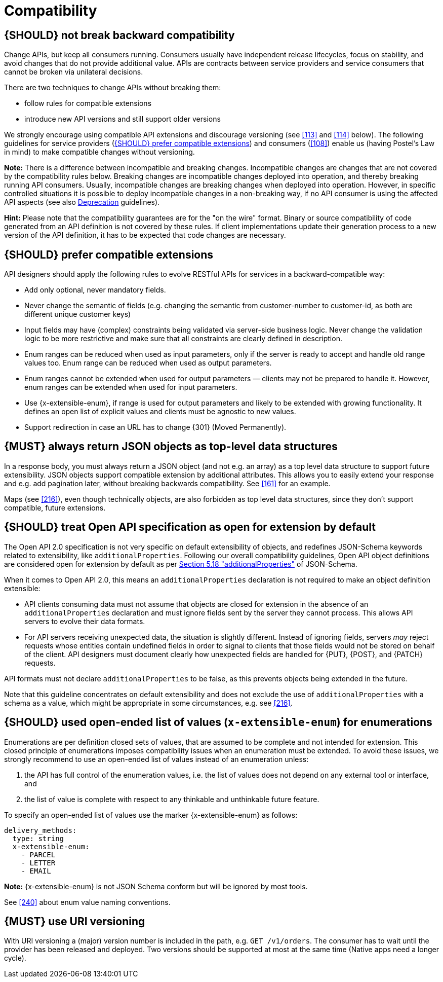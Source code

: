[[compatibility]]
= Compatibility


[#106]
== {SHOULD} not break backward compatibility
////
*APOLLO-Commented paragraph* SHOULD and not MUST in APOLLO context 
== {MUST} not break backward compatibility
////

Change APIs, but keep all consumers running. Consumers usually have independent
release lifecycles, focus on stability, and avoid changes that do not provide
additional value. APIs are contracts between service providers and service
consumers that cannot be broken via unilateral decisions.

There are two techniques to change APIs without breaking them:

* follow rules for compatible extensions
* introduce new API versions and still support older versions

We strongly encourage using compatible API extensions and discourage versioning
(see <<113>> and <<114>> below). The following guidelines for service providers
(<<107>>) and consumers (<<108>>) enable us (having Postel’s Law in mind) to
make compatible changes without versioning.

*Note:* There is a difference between incompatible and breaking changes.
Incompatible changes are changes that are not covered by the compatibility
rules below. Breaking changes are incompatible changes deployed into operation,
and thereby breaking running API consumers. Usually, incompatible changes are
breaking changes when deployed into operation. However, in specific controlled
situations it is possible to deploy incompatible changes in a non-breaking way,
if no API consumer is using the affected API aspects (see also <<deprecation,
Deprecation>> guidelines).

*Hint:* Please note that the compatibility guarantees are for the "on the wire"
format. Binary or source compatibility of code generated from an API definition
is not covered by these rules. If client implementations update their
generation process to a new version of the API definition, it has to be
expected that code changes are necessary.


[#107]
== {SHOULD} prefer compatible extensions

API designers should apply the following rules to evolve RESTful APIs for
services in a backward-compatible way:

* Add only optional, never mandatory fields.
* Never change the semantic of fields (e.g. changing the semantic from
  customer-number to customer-id, as both are different unique customer keys)
* Input fields may have (complex) constraints being validated via server-side
  business logic. Never change the validation logic to be more restrictive and
  make sure that all constraints are clearly defined in description.
* Enum ranges can be reduced when used as input parameters, only if the server
  is ready to accept and handle old range values too. Enum range can be reduced
  when used as output parameters.
* Enum ranges cannot be extended when used for output parameters — clients may
  not be prepared to handle it. However, enum ranges can be extended when used
  for input parameters.
* Use {x-extensible-enum}, if range is used for output parameters and likely to
  be extended with growing functionality. It defines an open list of explicit
  values and clients must be agnostic to new values.
* Support redirection in case an URL has to change {301} (Moved Permanently).

////
*APOLLO-Commented paragraph* not in APOLLO context 
[#108]
== {MUST} prepare clients accept compatible API extensions

Service clients should apply the robustness principle:

* Be conservative with API requests and data passed as input, e.g. avoid to
  exploit definition deficits like passing megabytes of strings with
  unspecified maximum length.
* Be tolerant in processing and reading data of API responses, more
  specifically...

Service clients must be prepared for compatible API extensions of service
providers:

* Be tolerant with unknown fields in the payload (see also Fowler’s
  http://martinfowler.com/bliki/TolerantReader.html["TolerantReader"] post),
  i.e. ignore new fields but do not eliminate them from payload if needed for
  subsequent {PUT} requests.
* Be prepared that {x-extensible-enum} return parameter may deliver new values;
  either be agnostic or provide default behavior for unknown values.
* Be prepared to handle HTTP status codes not explicitly specified in endpoint
  definitions. Note also, that status codes are extensible. Default handling is
  how you would treat the corresponding {x00} code (see
  {RFC-7231}#section-6[RFC 7231 Section 6]).
* Follow the redirect when the server returns HTTP status code {301} (Moved
  Permanently).
////

////
*APOLLO-Commented paragraph* not in APOLLO context 
[#109]
== {SHOULD} design APIs conservatively

Designers of service provider APIs should be conservative and accurate in what
they accept from clients:

* Unknown input fields in payload or URL should not be ignored; servers should
  provide error feedback to clients via an HTTP 400 response code.
* Be accurate in defining input data constraints (like formats, ranges, lengths
  etc.) — and check constraints and return dedicated error information in case
  of violations.
* Prefer being more specific and restrictive (if compliant to functional
  requirements), e.g. by defining length range of strings. It may simplify
  implementation while providing freedom for further evolution as compatible
  extensions.

Not ignoring unknown input fields is a specific deviation from Postel's Law
(e.g. see also +
https://cacm.acm.org/magazines/2011/8/114933-the-robustness-principle-reconsidered/fulltext[The
Robustness Principle Reconsidered]) and a strong recommendation. Servers might
want to take different approach but should be aware of the following problems
and be explicit in what is supported:

* Ignoring unknown input fields is actually not an option for {PUT}, since it
  becomes asymmetric with subsequent {GET} response and HTTP is clear about the
  {PUT} _replace_ semantics and default roundtrip expectations (see
  {RFC-7231}#section-4.3.4[RFC 7231 Section 4.3.4]). Note, accepting (i.e. not
  ignoring) unknown input fields and returning it in subsequent {GET} responses
  is a different situation and compliant to {PUT} semantics.
* Certain client errors cannot be recognized by servers, e.g. attribute name
  typing errors will be ignored without server error feedback. The server
  cannot differentiate between the client intentionally providing an additional
  field versus the client sending a mistakenly named field, when the client's
  actual intent was to provide an optional input field.
* Future extensions of the input data structure might be in conflict with
  already ignored fields and, hence, will not be compatible, i.e. break clients
  that already use this field but with different type.

In specific situations, where a (known) input field is not needed anymore, it
either can stay in the API definition with "not used anymore" description or
can be removed from the API definition as long as the server ignores this
specific parameter.
////

[#110]
== {MUST} always return JSON objects as top-level data structures

In a response body, you must always return a JSON object (and not e.g. an
array) as a top level data structure to support future extensibility. JSON
objects support compatible extension by additional attributes. This allows you
to easily extend your response and e.g. add pagination later, without breaking
backwards compatibility. See <<161>> for an example.

Maps (see <<216>>), even though technically objects, are also forbidden as top
level data structures, since they don't support compatible, future extensions.


[#111]
== {SHOULD} treat Open API specification as open for extension by default
////
*APOLLO-Commented paragraph* SHOULD and not MUST in APOLLO context 
== {MUST} treat Open API specification as open for extension by default
////
The Open API 2.0 specification is not very specific on default extensibility
of objects, and redefines JSON-Schema keywords related to extensibility, like
`additionalProperties`. Following our overall compatibility guidelines, Open
API object definitions are considered open for extension by default as per
http://json-schema.org/latest/json-schema-validation.html#rfc.section.5.18[Section
5.18 "additionalProperties"] of JSON-Schema.

When it comes to Open API 2.0, this means an `additionalProperties` declaration
is not required to make an object definition extensible:

* API clients consuming data must not assume that objects are closed for
  extension in the absence of an `additionalProperties` declaration and must
  ignore fields sent by the server they cannot process. This allows API
  servers to evolve their data formats.
* For API servers receiving unexpected data, the situation is slightly
  different. Instead of ignoring fields, servers _may_ reject requests whose
  entities contain undefined fields in order to signal to clients that those
  fields would not be stored on behalf of the client. API designers must
  document clearly how unexpected fields are handled for {PUT}, {POST}, and
  {PATCH} requests.

API formats must not declare `additionalProperties` to be false, as this
prevents objects being extended in the future.

Note that this guideline concentrates on default extensibility and does not
exclude the use of `additionalProperties` with a schema as a value, which might
be appropriate in some circumstances, e.g. see <<216>>. 


[#112]
== {SHOULD} used open-ended list of values (`x-extensible-enum`) for enumerations

Enumerations are per definition closed sets of values, that are assumed to be
complete and not intended for extension. This closed principle of enumerations
imposes compatibility issues when an enumeration must be extended. To avoid
these issues, we strongly recommend to use an open-ended list of values instead
of an enumeration unless:

1. the API has full control of the enumeration values, i.e. the list of values
  does not depend on any external tool or interface, and
2. the list of value is complete with respect to any thinkable and unthinkable
  future feature.

To specify an open-ended list of values use the marker {x-extensible-enum} as
follows:

[source,yaml]
----
delivery_methods:
  type: string
  x-extensible-enum:
    - PARCEL
    - LETTER
    - EMAIL
----

*Note:* {x-extensible-enum} is not JSON Schema conform but will be ignored by
most tools.

See <<240>> about enum value naming conventions.

////
*APOLLO-Commented paragraph* in APOLLO context we strongly recommand versionning

[#113]
== {SHOULD} avoid versioning

When changing your RESTful APIs, do so in a compatible way and avoid generating
additional API versions. Multiple versions can significantly complicate
understanding, testing, maintaining, evolving, operating and releasing our
systems
(http://martinfowler.com/articles/enterpriseREST.html[supplementary
reading]).

If changing an API can’t be done in a compatible way, then proceed in one of
these three ways:

* create a new resource (variant) in addition to the old resource variant
* create a new service endpoint — i.e. a new application with a new API (with a
  new domain name)
* create a new API version supported in parallel with the old API by the same
  microservice

As we discourage versioning by all means because of the manifold disadvantages,
we strongly recommend to only use the first two approaches.


[#114]
== {MUST} use media type versioning

However, when API versioning is unavoidable, you have to design your
multi-version RESTful APIs using media type versioning (instead of URI
versioning, see below). Media type versioning is less tightly coupled since
it supports content negotiation and hence reduces complexity of release
management.

Media type versioning: Here, version information and media type are provided
together via the HTTP Content-Type header — e.g.
`application/x.zalando.cart+json;version=2`. For incompatible changes, a new
media type version for the resource is created. To generate the new
representation version, consumer and producer can do content negotiation using
the HTTP Content-Type and Accept headers. Note: This versioning only applies to
the request and response content schema, not to URI or method semantics.

In this example, a client wants only the new version of the response:

[source,http]
----
Accept: application/x.zalando.cart+json;version=2
----

A server responding to this, as well as a client sending a request with content
should use the Content-Type header, declaring that one is sending the new
version:

[source,http]
----
Content-Type: application/x.zalando.cart+json;version=2
----

Using header versioning should:

* include versions in request and response headers to increase visibility
* include Content-Type in the Vary header to enable proxy caches to differ
  between versions

*Hint:* Until an incompatible change is necessary, it is recommended to stay
with the standard `application/json` media type.

Further reading: 
https://blog.apisyouwonthate.com/api-versioning-has-no-right-way-f3c75457c0b7[API
Versioning Has No "Right Way"] provides an overview on different versioning
approaches to handle breaking changes without being opinionated. 


[#115]
== {MUST} not use URI versioning

With URI versioning a (major) version number is included in the path, e.g.
`/v1/customers`. The consumer has to wait until the provider has been released
and deployed. If the consumer also supports hypermedia links — even in their
APIs — to drive workflows (HATEOAS), this quickly becomes complex. So does
coordinating version upgrades — especially with hyperlinked service
dependencies — when using URL versioning. To avoid this tighter coupling and
complexer release management we do not use URI versioning, and go instead with
media type versioning and content negotiation (see above).
////

////
*APOLLO-Commented paragraph* in APOLLO context we strongly recommand URI versionning
////
[#1002]
== {MUST} use URI versioning
With URI versioning a (major) version number is included in the path, e.g.
`GET /v1/orders`. 
The consumer has to wait until the provider has been released
and deployed.
Two versions should be supported at most at the same time (Native apps need a longer cycle).
